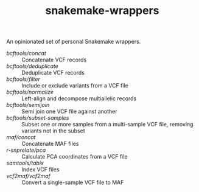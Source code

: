 #+TITLE: snakemake-wrappers

An opinionated set of personal Snakemake wrappers.

- [[bcftools/concat][bcftools/concat]] :: Concatenate VCF records
- [[bcftools/deduplicate][bcftools/deduplicate]] :: Deduplicate VCF records
- [[bcftools/filter][bcftools/filter]] :: Include or exclude variants from a VCF file
- [[bcftools/normalize][bcftools/normalize]] :: Left-align and decompose multiallelic records
- [[bcftools/semijoin][bcftools/semijoin]] :: Semi join one VCF file against another
- [[bcftools/subset-samples][bcftools/subset-samples]] :: Subset one or more samples from a multi-sample VCF file, removing variants not in the subset
- [[maf/concat][maf/concat]] :: Concatenate MAF files
- [[r-snprelate/pca][r-snprelate/pca]] :: Calculate PCA coordinates from a VCF file
- [[samtools/tabix][samtools/tabix]] :: Index VCF files
- [[vcf2maf/vcf2maf][vcf2maf/vcf2maf]] :: Convert a single-sample VCF file to MAF
